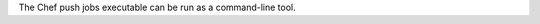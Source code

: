 .. The contents of this file may be included in multiple topics (using the includes directive).
.. The contents of this file should be modified in a way that preserves its ability to appear in multiple topics.

The Chef push jobs executable can be run as a command-line tool.



